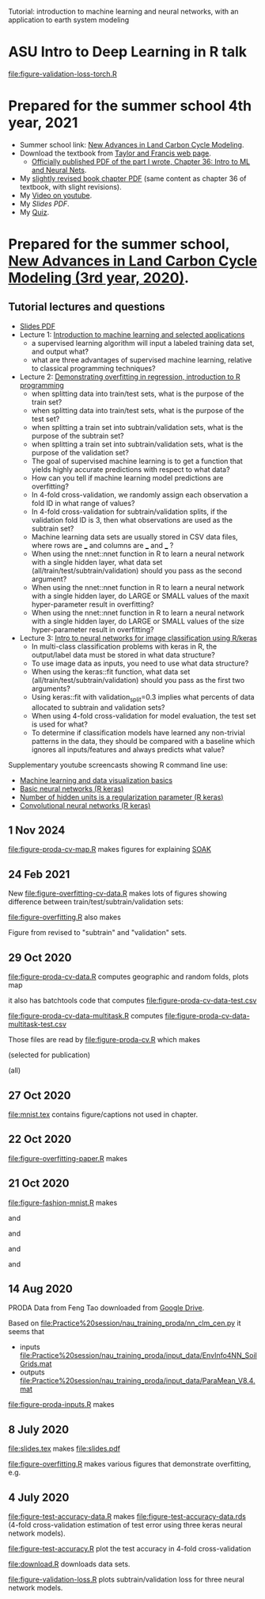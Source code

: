 Tutorial: introduction to machine learning and neural networks, with
an application to earth system modeling

* ASU Intro to Deep Learning in R talk

[[file:figure-validation-loss-torch.R]]

* Prepared for the summer school 4th year, 2021

- Summer school link: [[http://www2.nau.edu/luo-lab/?workshop][New Advances in Land Carbon Cycle Modeling]].
- Download the textbook from [[https://www.taylorfrancis.com/books/oa-edit/10.1201/9780429155659/land-carbon-cycle-modeling-yiqi-luo-benjamin-smith][Taylor and Francis web page]].
  - [[https://s3-euw1-ap-pe-df-pch-content-store-p.s3.eu-west-1.amazonaws.com/9780429155659/c6a24cb4-7050-4c62-b7b1-fd36667c7596/chapters/chapter36.pdf?AWSAccessKeyId=ASIAQFVOSJ57WMQZXX5R&Expires=1660927324&Signature=YSKeSQYM9LwzdbpGqcsBKvcRIRM%3D&response-content-disposition=attachment%3B%20filename%3D%2210.1201_9780429155659-46_chapterpdf.pdf%22&x-amz-security-token=IQoJb3JpZ2luX2VjELP%2F%2F%2F%2F%2F%2F%2F%2F%2F%2FwEaCXVzLWVhc3QtMSJIMEYCIQDlAgiiSRgZJb6zhFwca8G3zWN19sA5f8JMHNCiDesKLQIhAIVivpjaBjuP4rqNJm5rdVhDDLsQDXlwKxxA6XlJiuX6KtMECCwQBBoMMDEyMTc3MjY0NTExIgwVPnzcLwa318DAvEwqsASadI4K4%2F%2BHeRH8EAwJjZYeUF0zGLkqPkOYWiM5MpBHaew0nfy3FHRnVgpdLxJamCtZ7PTbHB5x%2Bum3uwW4synGFcSsk4QyElt181fJiANQYbnbwIr2Xhn10PaT5sVtR4o7IPPk8tskT9vl7JBFGGOLK0l7gQ0mNqW0n0LtcJbIxqXiC5wnzaEpk36bTmSLqNcRIiVDScqxM%2FB7yzaORcYKlv3NlRaUWnZzcY6zo%2BwPc6dkTqqFCDb2frLHl8XZHrQrLEvTCLg9iwfFQCLM05Z%2BTSODUNr6R0nu9dt8%2FlpHa0sdXU%2FI1dpIPasJJ5AUvXgFB2Sv2b3rHT8qI2m4zyv2dxdI%2FgIf7hrSSoZiKxk4yWGlqI%2B7ctXGSPgsvEGFij0vw9BxOPg6nuQ%2FH9J7N9ZEy9GfY4qPS8pM23pSyKtATID7HQGX9VEJWw%2FWLbAuoTedfmmCRN2eFbDukfrz%2BO%2BR0xu56RtEPKF%2FkM%2B3K7HK7guQYsNoiCmFQPFWhDOnKHJMj6jg0xXNIwIkYZkv85IH5Lk%2FtyRAAdvQ%2Bkk3S%2FrI1pasXRp3lgNcZcjWMiw%2BZXf6jMeaEGERryrVB%2F7sLOxtqBQu3t9RpIWPuFYUXDq%2FxvI3TIVP%2FwhJXKaBSpN0VhyiU2N3RoN7lA%2F%2FS7RmapJr4tTWNpGDwHkNFVUrJ1ca%2Brk0V%2FoXVQI62M0MaFUmvXVq0Ng9ME%2F2C87a7ZdWdvqL9XApHEVQXAWyxLIlt4iGMTCiyf2XBjqoAcvCeIfIsu%2BFmp%2FfTvVNSljYXgkFHwb2yHsY3COWNhyXt9pN9MZ4jiSpmpNAshlO9%2Beutk9HFrqVLCOrmaKGo%2FAu11IKnKI0vTM99c4JYpFyGWVzy5eBLZ%2BP6wRII5K49W8QlVGrQg9m7Tf0CIs5BrxNz6MD87wST91oBT6eOoZf16BmTioUxcpdTSHwnLsrjYE2yUf9ZZ7RV5sTekBYZquSBR7om10yaw%3D%3D][Officially published PDF of the part I wrote, Chapter 36: Intro to
    ML and Neural Nets]].
- My [[file:HOCKING-chapter.pdf][slightly revised book chapter PDF]] (same content as chapter 36 of
  textbook, with slight revisions).
- My [[https://youtu.be/c21etYEb-tE][Video on youtube]].
- My [[raw/master/slides-short.pdf][Slides PDF]].
- My [[https://forms.office.com/Pages/ResponsePage.aspx?id=n57UJ-GJoEqZo9NbV7K6A4W5m6WiFvFJkzgC_Y4KHq9UQkJTRjBVS1A5TDJBSkc5OUxKSDJEVkM3OC4u][Quiz]].

* Prepared for the summer school, [[http://www2.nau.edu/luo-lab/?workshop][New Advances in Land Carbon Cycle Modeling (3rd year, 2020)]].

** Tutorial lectures and questions

- [[https://github.com/tdhock/2020-yiqi-summer-school/raw/master/slides.pdf][Slides PDF]]
- Lecture 1: [[https://www.youtube.com/watch?v=9Lb-a5GT4vQ&list=PLwc48KSH3D1NBixIvVYPXJ1GPtA9RAA8K&index=2&t=0s][Introduction to machine learning and selected applications]]
  - a supervised learning algorithm will input a labeled
    training data set, and output what?
  - what are three advantages of supervised machine
    learning, relative to classical programming techniques?
- Lecture 2: [[https://www.youtube.com/watch?v=8DoeROToJ8U&list=PLwc48KSH3D1NBixIvVYPXJ1GPtA9RAA8K&index=3&t=0s][Demonstrating overfitting in regression, introduction to R programming]]
  - when splitting data into train/test sets, what is the purpose of the train set?
  - when splitting data into train/test sets, what is the purpose of the test set?
  - when splitting a train set into subtrain/validation
    sets, what is the purpose of the subtrain set?
  - when splitting a train set into subtrain/validation
    sets, what is the purpose of the validation set?
  - The goal of supervised machine learning is to get a function that
    yields highly accurate predictions with respect to what data?
  - How can you tell if machine learning model predictions are
    overfitting?
  - In 4-fold cross-validation, we randomly assign each observation a fold ID
    in what range of values?
  - In 4-fold cross-validation for subtrain/validation splits, if the
    validation fold ID is 3, then what observations are used as the
    subtrain set?
  - Machine learning data sets are usually stored in CSV data files,
    where rows are ___ and columns are ___ and ___ ?
  - When using the nnet::nnet function in R to learn a neural network
    with a single hidden layer, what data set
    (all/train/test/subtrain/validation) should you pass as the second
    argument?
  - When using the nnet::nnet function in R to learn a neural network
    with a single hidden layer, do LARGE or SMALL values of the maxit
    hyper-parameter result in overfitting?
  - When using the nnet::nnet function in R to learn a neural network
    with a single hidden layer, do LARGE or SMALL values of the size
    hyper-parameter result in overfitting?
- Lecture 3: [[https://www.youtube.com/watch?v=I0DBo7RNBlI&list=PLwc48KSH3D1NBixIvVYPXJ1GPtA9RAA8K&index=4&t=0s][Intro to neural networks for image classification using R/keras]]
  - In multi-class classification problems with keras in R, the
    output/label data must be stored in what data structure?
  - To use image data as inputs, you need to use what data structure?
  - When using the keras::fit function, what data set
    (all/train/test/subtrain/validation) should you pass as the first
    two arguments?
  - Using keras::fit with validation_split=0.3 implies what percents
    of data allocated to subtrain and validation sets?
  - When using 4-fold cross-validation for model evaluation, the test
    set is used for what?
  - To determine if classification models have learned any non-trivial
    patterns in the data, they should be compared with a baseline
    which ignores all inputs/features and always predicts what value?

Supplementary youtube screencasts showing R command line use:
- [[https://www.youtube.com/playlist?list=PLwc48KSH3D1M78ilQi35KPe2GHa7B_Rme][Machine learning and data visualization basics]]
- [[https://www.youtube.com/playlist?list=PLwc48KSH3D1PYdSd_27USy-WFAHJIfQTK][Basic neural networks (R keras)]]
- [[https://www.youtube.com/playlist?list=PLwc48KSH3D1MvTf_JOI00_eIPcoeYMM_o][Number of hidden units is a regularization parameter (R keras)]]
- [[https://www.youtube.com/playlist?list=PLwc48KSH3D1O1iWRXid7CsiXI9gO9lS4V][Convolutional neural networks (R keras)]]

** 1 Nov 2024

[[file:figure-proda-cv-map.R]] makes figures for explaining [[https://arxiv.org/abs/2410.08643][SOAK]]

[[file:figure-proda-cv-map-Mid-same.png]]

[[file:figure-proda-cv-map-Mid-other.png]]

[[file:figure-proda-cv-map-Mid-all.png]]

** 24 Feb 2021

New [[file:figure-overfitting-cv-data.R]] makes lots of figures showing
difference between train/test/subtrain/validation sets:

[[file:figure-overfitting-cv-data-test-fold-1.png]]

[[file:figure-overfitting-cv-data-inner-folds-1.png]]

[[file:figure-overfitting-cv-data-inner-folds-1-1.png]]

[[file:figure-overfitting-cv-data-median-mse-1.png]]

[[file:figure-overfitting-cv-data-test-fold-1-pred.png]]

[[file:figure-overfitting-cv-data.png]]

[[file:figure-overfitting.R]] also makes

[[file:figure-overfitting-validation-only.png]]

Figure from
[[https://raw.githubusercontent.com/mlr-org/mlr3book/main/bookdown/images/nested_resampling.png]]
revised to "subtrain" and "validation" sets.

[[file:nested_resampling.png]] 

** 29 Oct 2020
[[file:figure-proda-cv-data.R]] computes geographic and random folds,
plots map

[[file:figure-proda-cv-data-map.png]]

it also has batchtools code that computes
[[file:figure-proda-cv-data-test.csv]]

[[file:figure-proda-cv-data-multitask.R]] computes
[[file:figure-proda-cv-data-multitask-test.csv]]

Those files are read by [[file:figure-proda-cv.R]] which makes

[[file:figure-proda-cv-some-out.png]] (selected for publication)

[[file:figure-proda-cv-all-out.png]] (all)

** 27 Oct 2020
[[file:mnist.tex]] contains figure/captions not used in chapter.
** 22 Oct 2020
[[file:figure-overfitting-paper.R]] makes

[[file:figure-overfitting-paper-loss.png]]

[[file:figure-overfitting-paper.png]]

** 21 Oct 2020
[[file:figure-fashion-mnist.R]] makes

[[file:figure-fashion-mnist-fashion.png]] and

[[file:figure-fashion-mnist-digits.png]] and

[[file:figure-fashion-mnist-one-example.png]] and

[[file:figure-fashion-mnist-fashion-design.png]] and

[[file:figure-fashion-mnist-digits-design.png]]

** 14 Aug 2020

PRODA Data from Feng Tao downloaded from [[https://drive.google.com/drive/folders/17pQwskTu6Fa1q_O0Put5snaz9BdEe_XT?usp=sharing][Google Drive]].

Based on [[file:Practice%20session/nau_training_proda/nn_clm_cen.py]] it seems that 
- inputs [[file:Practice%20session/nau_training_proda/input_data/EnvInfo4NN_SoilGrids.mat]]
- outputs [[file:Practice%20session/nau_training_proda/input_data/ParaMean_V8.4.mat]]

[[file:figure-proda-inputs.R]] makes

[[file:figure-proda-inputs.png]]

** 8 July 2020

[[file:slides.tex]] makes [[file:slides.pdf]] 

[[file:figure-overfitting.R]] makes various figures that demonstrate overfitting, e.g.

[[file:figure-overfitting-pred-units=200-maxit=1.png]]

[[file:figure-overfitting-pred-units=200-maxit=10.png]]

[[file:figure-overfitting-pred-units=200-maxit=10000.png]]

[[file:figure-overfitting-data-loss-200.png]]

** 4 July 2020

[[file:figure-test-accuracy-data.R]] makes
[[file:figure-test-accuracy-data.rds]] (4-fold cross-validation estimation
of test error using three keras neural network models).

[[file:figure-test-accuracy.R]] plot the test accuracy in 4-fold
cross-validation

[[file:figure-test-accuracy-baseline.png]]

[[file:figure-test-accuracy.png]]

[[file:figure-test-accuracy-both.png]]

[[file:download.R]] downloads data sets.

[[file:figure-validation-loss.R]] plots subtrain/validation loss for
three neural network models.
